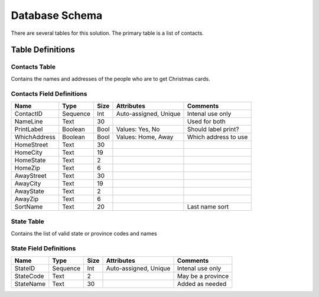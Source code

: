***************
Database Schema
***************

There are several tables for this solution.  The primary table is a list of
contacts.

Table Definitions
=================

Contacts Table
--------------

Contains the names and addresses of the people who are to get Christmas cards.

Contacts Field Definitions
--------------------------

============   =========   ====    =====================  ===================
Name           Type        Size    Attributes             Comments
============   =========   ====    =====================  ===================
ContactID      Sequence    Int     Auto-assigned, Unique  Intenal use only
NameLine       Text        30                             Used for both
PrintLabel     Boolean     Bool    Values: Yes, No        Should label print?
WhichAddress   Boolean     Bool    Values: Home, Away     Which address to use
HomeStreet     Text        30
HomeCity       Text        19
HomeState      Text        2
HomeZip        Text        6
AwayStreet     Text        30
AwayCity       Text        19
AwayState      Text        2
AwayZip        Text        6
SortName       Text        20                             Last name sort
============   =========   ====    =====================  ===================


State Table
-----------

Contains the list of valid state or province codes and names

State Field Definitions
-----------------------

============   =========   ====    =====================  ===================
Name           Type        Size    Attributes             Comments
============   =========   ====    =====================  ===================
StateID        Sequence    Int     Auto-assigned, Unique  Intenal use only
StateCode      Text        2                              May be a province
StateName      Text        30                             Added as needed
============   =========   ====    =====================  ===================

